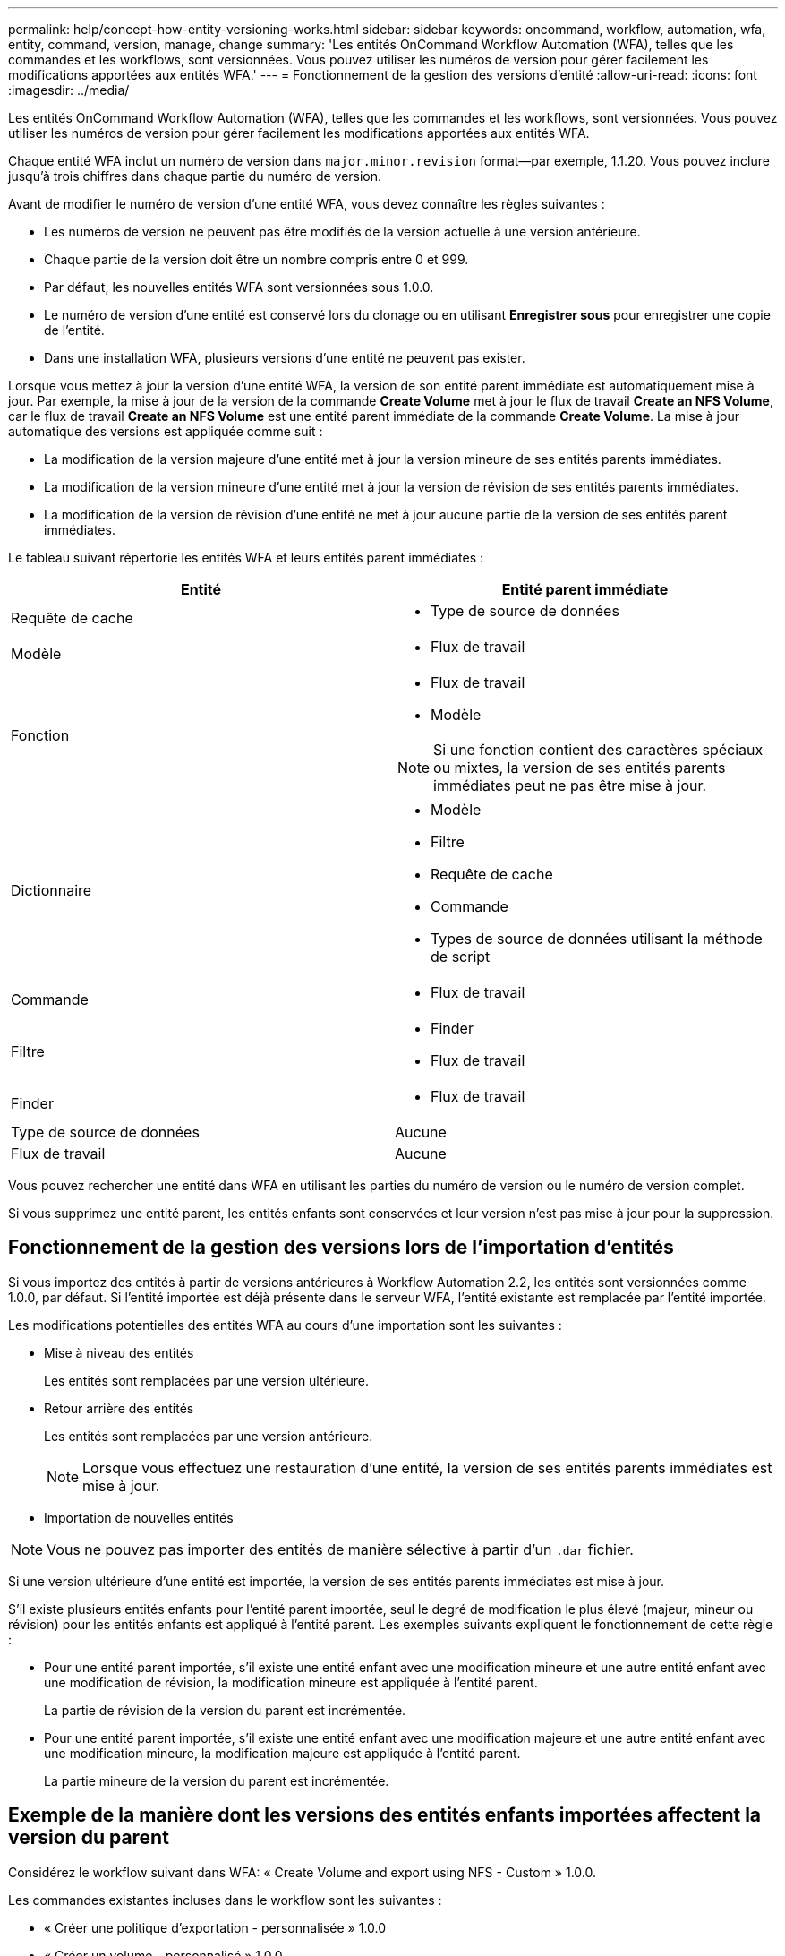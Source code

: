 ---
permalink: help/concept-how-entity-versioning-works.html 
sidebar: sidebar 
keywords: oncommand, workflow, automation, wfa, entity, command, version, manage, change 
summary: 'Les entités OnCommand Workflow Automation (WFA), telles que les commandes et les workflows, sont versionnées. Vous pouvez utiliser les numéros de version pour gérer facilement les modifications apportées aux entités WFA.' 
---
= Fonctionnement de la gestion des versions d'entité
:allow-uri-read: 
:icons: font
:imagesdir: ../media/


[role="lead"]
Les entités OnCommand Workflow Automation (WFA), telles que les commandes et les workflows, sont versionnées. Vous pouvez utiliser les numéros de version pour gérer facilement les modifications apportées aux entités WFA.

Chaque entité WFA inclut un numéro de version dans `major.minor.revision` format--par exemple, 1.1.20. Vous pouvez inclure jusqu'à trois chiffres dans chaque partie du numéro de version.

Avant de modifier le numéro de version d'une entité WFA, vous devez connaître les règles suivantes :

* Les numéros de version ne peuvent pas être modifiés de la version actuelle à une version antérieure.
* Chaque partie de la version doit être un nombre compris entre 0 et 999.
* Par défaut, les nouvelles entités WFA sont versionnées sous 1.0.0.
* Le numéro de version d'une entité est conservé lors du clonage ou en utilisant *Enregistrer sous* pour enregistrer une copie de l'entité.
* Dans une installation WFA, plusieurs versions d'une entité ne peuvent pas exister.


Lorsque vous mettez à jour la version d'une entité WFA, la version de son entité parent immédiate est automatiquement mise à jour. Par exemple, la mise à jour de la version de la commande *Create Volume* met à jour le flux de travail *Create an NFS Volume*, car le flux de travail *Create an NFS Volume* est une entité parent immédiate de la commande *Create Volume*. La mise à jour automatique des versions est appliquée comme suit :

* La modification de la version majeure d'une entité met à jour la version mineure de ses entités parents immédiates.
* La modification de la version mineure d'une entité met à jour la version de révision de ses entités parents immédiates.
* La modification de la version de révision d'une entité ne met à jour aucune partie de la version de ses entités parent immédiates.


Le tableau suivant répertorie les entités WFA et leurs entités parent immédiates :

[cols="2*"]
|===
| Entité | Entité parent immédiate 


 a| 
Requête de cache
 a| 
* Type de source de données




 a| 
Modèle
 a| 
* Flux de travail




 a| 
Fonction
 a| 
* Flux de travail
* Modèle



NOTE: Si une fonction contient des caractères spéciaux ou mixtes, la version de ses entités parents immédiates peut ne pas être mise à jour.



 a| 
Dictionnaire
 a| 
* Modèle
* Filtre
* Requête de cache
* Commande
* Types de source de données utilisant la méthode de script




 a| 
Commande
 a| 
* Flux de travail




 a| 
Filtre
 a| 
* Finder
* Flux de travail




 a| 
Finder
 a| 
* Flux de travail




 a| 
Type de source de données
 a| 
Aucune



 a| 
Flux de travail
 a| 
Aucune

|===
Vous pouvez rechercher une entité dans WFA en utilisant les parties du numéro de version ou le numéro de version complet.

Si vous supprimez une entité parent, les entités enfants sont conservées et leur version n'est pas mise à jour pour la suppression.



== Fonctionnement de la gestion des versions lors de l'importation d'entités

Si vous importez des entités à partir de versions antérieures à Workflow Automation 2.2, les entités sont versionnées comme 1.0.0, par défaut. Si l'entité importée est déjà présente dans le serveur WFA, l'entité existante est remplacée par l'entité importée.

Les modifications potentielles des entités WFA au cours d'une importation sont les suivantes :

* Mise à niveau des entités
+
Les entités sont remplacées par une version ultérieure.

* Retour arrière des entités
+
Les entités sont remplacées par une version antérieure.

+

NOTE: Lorsque vous effectuez une restauration d'une entité, la version de ses entités parents immédiates est mise à jour.

* Importation de nouvelles entités



NOTE: Vous ne pouvez pas importer des entités de manière sélective à partir d'un `.dar` fichier.

Si une version ultérieure d'une entité est importée, la version de ses entités parents immédiates est mise à jour.

S'il existe plusieurs entités enfants pour l'entité parent importée, seul le degré de modification le plus élevé (majeur, mineur ou révision) pour les entités enfants est appliqué à l'entité parent. Les exemples suivants expliquent le fonctionnement de cette règle :

* Pour une entité parent importée, s'il existe une entité enfant avec une modification mineure et une autre entité enfant avec une modification de révision, la modification mineure est appliquée à l'entité parent.
+
La partie de révision de la version du parent est incrémentée.

* Pour une entité parent importée, s'il existe une entité enfant avec une modification majeure et une autre entité enfant avec une modification mineure, la modification majeure est appliquée à l'entité parent.
+
La partie mineure de la version du parent est incrémentée.





== Exemple de la manière dont les versions des entités enfants importées affectent la version du parent

Considérez le workflow suivant dans WFA: « Create Volume and export using NFS - Custom » 1.0.0.

Les commandes existantes incluses dans le workflow sont les suivantes :

* « Créer une politique d'exportation - personnalisée » 1.0.0
* « Créer un volume - personnalisé » 1.0.0


Les commandes incluses dans le fichier .dar, à importer, sont les suivantes :

* « Créer une politique d'exportation - personnalisée » 1.1.0
* « Créer un volume - personnalisé » 2.0.0


Lorsque vous importez ce fichier .dar, la version mineure du flux de travail ""Créer un volume et exporter à l'aide de NFS - personnalisé" est incrémentée à 1.1.0.
